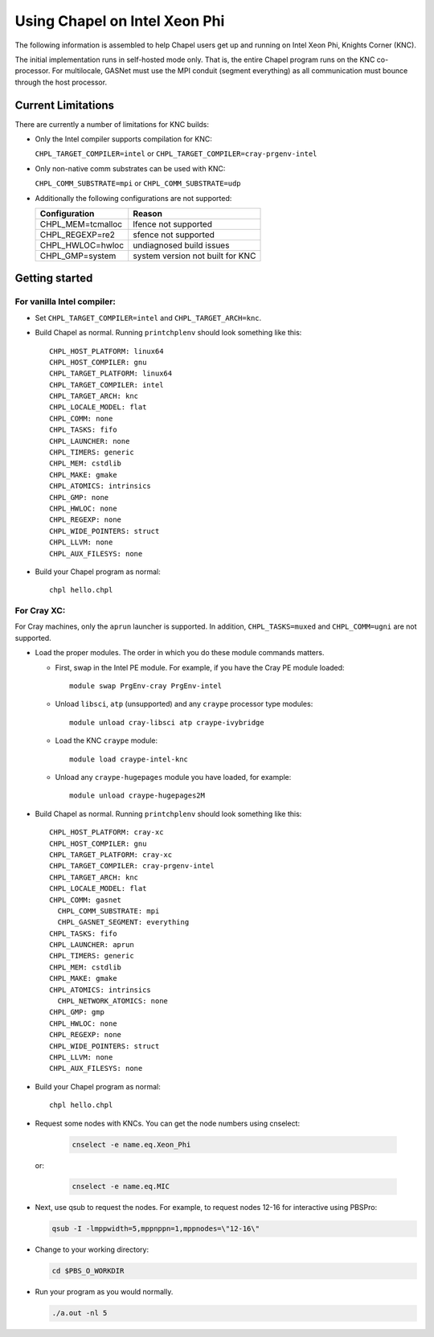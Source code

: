 .. _readme-knc:

==============================
Using Chapel on Intel Xeon Phi
==============================

The following information is assembled to help Chapel users get up and
running on Intel Xeon Phi, Knights Corner (KNC).

The initial implementation runs in self-hosted mode only.  That is,
the entire Chapel program runs on the KNC co-processor.  For
multilocale, GASNet must use the MPI conduit (segment everything) as
all communication must bounce through the host processor.

-------------------
Current Limitations
-------------------

There are currently a number of limitations for KNC builds:

- Only the Intel compiler supports compilation for KNC:

  ``CHPL_TARGET_COMPILER=intel`` or ``CHPL_TARGET_COMPILER=cray-prgenv-intel``

- Only non-native comm substrates can be used with KNC:

  ``CHPL_COMM_SUBSTRATE=mpi`` or ``CHPL_COMM_SUBSTRATE=udp``

- Additionally the following configurations are not supported:

  =================  ================================
  Configuration      Reason
  =================  ================================
  CHPL_MEM=tcmalloc  lfence not supported
  CHPL_REGEXP=re2    sfence not supported
  CHPL_HWLOC=hwloc   undiagnosed build issues
  CHPL_GMP=system    system version not built for KNC
  =================  ================================


---------------
Getting started
---------------

For vanilla Intel compiler:
---------------------------

- Set ``CHPL_TARGET_COMPILER=intel`` and ``CHPL_TARGET_ARCH=knc``.

- Build Chapel as normal.  Running ``printchplenv`` should look something
  like this::

    CHPL_HOST_PLATFORM: linux64
    CHPL_HOST_COMPILER: gnu
    CHPL_TARGET_PLATFORM: linux64
    CHPL_TARGET_COMPILER: intel
    CHPL_TARGET_ARCH: knc
    CHPL_LOCALE_MODEL: flat
    CHPL_COMM: none
    CHPL_TASKS: fifo
    CHPL_LAUNCHER: none
    CHPL_TIMERS: generic
    CHPL_MEM: cstdlib
    CHPL_MAKE: gmake
    CHPL_ATOMICS: intrinsics
    CHPL_GMP: none
    CHPL_HWLOC: none
    CHPL_REGEXP: none
    CHPL_WIDE_POINTERS: struct
    CHPL_LLVM: none
    CHPL_AUX_FILESYS: none

- Build your Chapel program as normal::

    chpl hello.chpl

For Cray XC:
------------

For Cray machines, only the ``aprun`` launcher is supported.  In addition,
``CHPL_TASKS=muxed`` and ``CHPL_COMM=ugni`` are not supported.

- Load the proper modules. The order in which you do these module
  commands matters.

  - First, swap in the Intel PE module.  For example, if you have the
    Cray PE module loaded::

      module swap PrgEnv-cray PrgEnv-intel

  - Unload ``libsci``, ``atp`` (unsupported) and any ``craype`` processor type modules::

      module unload cray-libsci atp craype-ivybridge

  - Load the KNC ``craype`` module::

      module load craype-intel-knc

  - Unload any ``craype-hugepages`` module you have loaded, for example::

      module unload craype-hugepages2M

- Build Chapel as normal.  Running ``printchplenv`` should look something
  like this::

    CHPL_HOST_PLATFORM: cray-xc
    CHPL_HOST_COMPILER: gnu
    CHPL_TARGET_PLATFORM: cray-xc
    CHPL_TARGET_COMPILER: cray-prgenv-intel
    CHPL_TARGET_ARCH: knc
    CHPL_LOCALE_MODEL: flat
    CHPL_COMM: gasnet
      CHPL_COMM_SUBSTRATE: mpi
      CHPL_GASNET_SEGMENT: everything
    CHPL_TASKS: fifo
    CHPL_LAUNCHER: aprun
    CHPL_TIMERS: generic
    CHPL_MEM: cstdlib
    CHPL_MAKE: gmake
    CHPL_ATOMICS: intrinsics
      CHPL_NETWORK_ATOMICS: none
    CHPL_GMP: gmp
    CHPL_HWLOC: none
    CHPL_REGEXP: none
    CHPL_WIDE_POINTERS: struct
    CHPL_LLVM: none
    CHPL_AUX_FILESYS: none

- Build your Chapel program as normal::

    chpl hello.chpl

- Request some nodes with KNCs.  You can get the node numbers using
  cnselect:

    .. code-block:: sh

      cnselect -e name.eq.Xeon_Phi

  or:

    .. code-block:: sh

      cnselect -e name.eq.MIC

- Next, use qsub to request the nodes.  For example, to request nodes
  12-16 for interactive using PBSPro:

  .. code-block:: sh

    qsub -I -lmppwidth=5,mppnppn=1,mppnodes=\"12-16\"

- Change to your working directory:

  .. code-block:: sh

    cd $PBS_O_WORKDIR

- Run your program as you would normally.

  .. code-block:: sh

    ./a.out -nl 5

